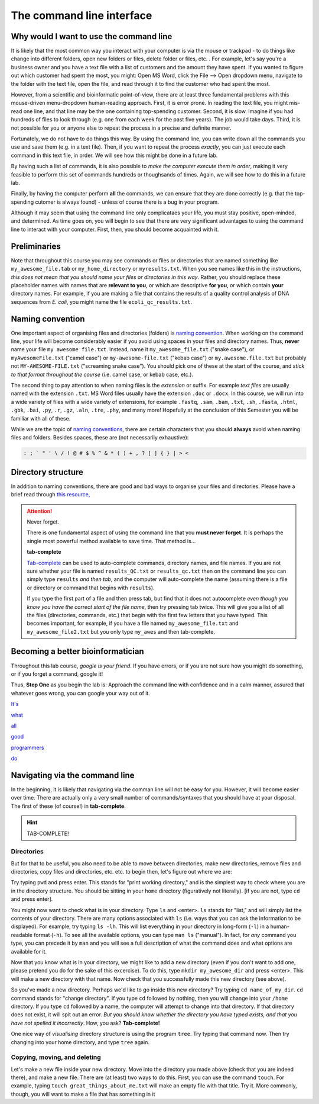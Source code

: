 .. _tool-installation:

The command line interface
=================


Why would I want to use the command line
---------------------------------

It is likely that the most common way you interact with your computer is via the mouse or trackpad - to do things like change into different folders, open new folders or files, delete folder or files, etc. . For example, let's say you're a business owner and you have a text file with a list of customers and the amount they have spent. If you wanted to figure out which customer had spent the most, you might: Open MS Word, click the File --> Open dropdown menu, navigate to the folder with the text file, open the file, and read through it to find the customer who had spent the most.

However, from a scientific and bioinformatic point-of-view, there are at least three fundamental problems with this mouse-driven menu-dropdown human-reading approach. First, it is error prone. In reading the text file, you might mis-read one line, and that line may be the one containing top-spending customer. Second, it is slow. Imagine if you had hundreds of files to look through (e.g. one from each week for the past five years). The job would take days. Third, it is not possible for you or anyone else to repeat the process in a precise and definite manner.

Fortunately, we do not have to do things this way. By using the command line, you can write down all the commands you use and save them (e.g. in a text file). Then, if you want to repeat the process *exactly*, you can just execute each command in this text file, in order. We will see how this might be done in a future lab.

By having such a list of commands, it is also possible to *make the computer execute them in order*, making it very feasible to perform this set of commands hundreds or thoughsands of times. Again, we will see how to do this in a future lab.

Finally, by having the computer perform **all** the commands, we can ensure that they are done correctly (e.g. that the top-spending cutomer is always found) - unless of course there is a bug in your program.

Although it may seem that using the command line only complicataes your life, you must stay positive, open-minded, and determined. As time goes on, you will begin to see that there are very significant advantages to using the command line to interact with your computer. First, then, you should become acquainted with it.

Preliminaries
---------------------------------


Note that throughout this course you may see commands or files or directories that are named something like ``my_awesome_file.tab`` or ``my_home_directory`` or ``myresults.txt``. When you see names like this in the instructions, *this does not mean that you should name your files or directories in this way*. Rather, you should replace these placeholder names with names that are **relevant to you**, or which are descriptive **for you**, or which contain **your** directory names. For example, if you are making a file that contains the results of a quality control analysis of DNA sequences from *E. coli*, you might name the file ``ecoli_qc_results.txt``.


Naming convention
---------------------------------


One important aspect of organising files and directories (folders) is `naming convention <https://en.wikipedia.org/wiki/Naming_convention_(programming)>`_. When working on the command line, your life will become considerably easier if you avoid using spaces in your files and directory names. Thus, **never** name your file ``my awesome file.txt``. Instead, name it ``my_awesome_file.txt`` ("snake case"), or ``myAwesomeFile.txt`` ("camel case") or ``my-awesome-file.txt`` ("kebab case") or ``my.awesome.file.txt`` but probably not ``MY-AWESOME-FILE.txt`` ("screaming snake case"). You should pick one of these at the start of the course, and *stick to that format throughout the course* (i.e. camel case, or kebab case, etc.).

The second thing to pay attention to when naming files is the *extension* or suffix. For example *text files* are usually named with the extension ``.txt``. MS Word files usually have the extension ``.doc`` or ``.docx``. In this course, we will run into a wide variety of files with a wide variety of extensions, for example ``.fastq``, ``.sam``, ``.bam``, ``.txt``, ``.sh``, ``.fasta``, ``.html``, ``.gbk``, ``.bai``, ``.py``, ``.r``, ``.gz``, ``.aln``, ``.tre``, ``.phy``, and many more! Hopefully at the conclusion of this Semester you will be familiar with all of these.


While we are the topic of `naming conventions <https://en.wikipedia.org/wiki/Naming_convention_(programming)>`_, there are certain characters that you should **always** avoid when naming files and folders. Besides spaces, these are (not necessarily exhaustive):


.. code-block:: bash

   : ; ` " ' \ / ! @ # $ % ^ & * ( ) + , ? [ ] { } | > <
  

Directory structure
---------------------------------

In addition to naming conventions, there are good and bad ways to organise your files and directories. Please have a brief read through `this resource, <https://www.oreilly.com/library/view/developing-bioinformatics-computer/1565926641/ch04.html>`_


.. Attention::
   Never forget.

   There is one fundamental aspect of using the command line that you **must never forget**. It is perhaps the single most powerful method available to save time. That method is...
   

   **tab-complete**
   

   `Tab-complete <https://en.wikipedia.org/wiki/Command-line_completion>`_ can be used to auto-complete commands, directory names, and file names. If you are not sure whether your file is named ``results_QC.txt`` or ``results_qc.txt`` then on the command line you can simply type ``results`` *and then tab*, and the computer will auto-complete the name (assuming there is a file or directory or command that begins with ``results``).

   If you type the first part of a file and then press tab, but find that it does not autocomplete *even though you know you have the correct start of the file name*, then try pressing tab twice. This will give you a list of all the files (directories, commands, etc.) that begin with the first few letters that you have typed. This becomes important, for example, if you have a file named ``my_awesome_file.txt`` and ``my_awesome_file2.txt`` but you only type ``my_awes`` and then tab-complete.


   
Becoming a better bioinformatician
---------------------------------

Throughout this lab course, *google is your friend*. If you have errors, or if you are not sure how you might do something, or if you forget a command, google it!

Thus, **Step One** as you begin the lab is: Approach the command line with confidence and in a calm manner, assured that whatever goes wrong, you can google your way out of it.

`It's <https://codeahoy.com/2016/04/30/do-experienced-programmers-use-google-frequently/>`_

`what <https://www.reddit.com/r/programming/comments/3bwo68/how_much_does_an_experienced_programmer_use_google/>`_

`all <https://www.hanselman.com/blog/am-i-really-a-developer-or-just-a-good-googler>`_

`good <https://www.freecodecamp.org/news/google-not-learn-not-why-searching-can-be-better-than-knowing-79838f7a0f06/>`_

`programmers <https://fossbytes.com/do-best-programmers-use-google-stack-overflow-time/>`_

`do <https://news.ycombinator.com/item?id=11603078>`_


Navigating via the command line
---------------------------------

In the beginning, it is likely that navigating via the comman line will not be easy for you. However, it will become easier over time. There are actually only a very small number of commands/syntaxes that you should have at your disposal. The first of these (of course!) in **tab-complete**.

.. hint::
	TAB-COMPLETE!


Directories
~~~~~~~~~~~~~~~~~~~~~~~~~~~~~~~~~
But for that to be useful, you also need to be able to move between directories, make new directories, remove files and directories, copy files and directories, etc. etc. to begin then, let's figure out where we are:

Try typing ``pwd`` and press enter. This stands for "print working directory," and is the simplest way to check where you are in the directory structure. You should be sitting in your ``home`` directory (figuratively not literally). [if you are not, type ``cd`` and press enter].

You might now want to check what is in your directory. Type ``ls`` and <enter>. ``ls`` stands for "list," and will simply list the contents of your directory. There are many options associated with ``ls`` (i.e. ways that you can ask the information to be displayed). For example, try typing ``ls -lh``. This will list everything in your directory in long-form (``-l``) in a human-readable format (``-h``). To see all the available options, you can type ``man ls`` ("manual"). In fact, for *any* command you type, you can precede it by ``man`` and you will see a full description of what the command does and what options are available for it.

Now that you know what is in your directory, we might like to add a new directory (even if you don't want to add one, please pretend you do for the sake of this excercise). To do this, type ``mkdir my_awesome_dir`` and press <enter>. This will make a new directory with that name. Now check that you successfully made this new directory (see above).

So you've made a new directory. Perhaps we'd like to go inside this new directory? Try typing ``cd name_of_my_dir``. ``cd`` command stands for "change directory". If you type ``cd`` followed by nothing, then you will change into your ``/home`` directory. If you type ``cd`` followed by a name, the computer will attempt to change into that directory. If that directory does not exist, it will spit out an error. *But you should know whether the directory you have typed exists, and that you have not spelled it incorrectly*. How, you ask? **Tab-complete!**

One nice way of *visualising* directory structure is using the program ``tree``. Try typing that command now. Then try changing into your home directory, and type ``tree`` again.

Copying, moving, and deleting
~~~~~~~~~~~~~~~~~~~~~~~~~~~~~~~~~
Let's make a new file inside your new directory. Move into the directory you made above (check that you are indeed there), and make a new file. There are (at least) two ways to do this. First, you can use the command ``touch``. For example, typing ``touch great_things_about_me.txt`` will make an empty file with that title. Try it. More commonly, though, you will want to make a file that has something in it

